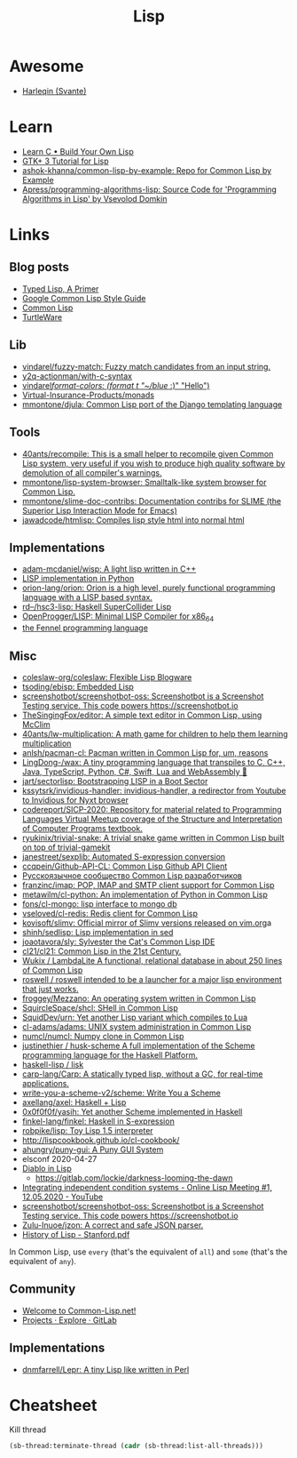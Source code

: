#+title: Lisp

* Awesome
- [[https://github.com/Harleqin][Harleqin (Svante)]]

* Learn
- [[http://www.buildyourownlisp.com/][Learn C • Build Your Own Lisp]]
- [[http://www.crategus.com/books/cl-gtk/gtk-tutorial.html][GTK+ 3 Tutorial for Lisp]]
- [[https://github.com/ashok-khanna/common-lisp-by-example][ashok-khanna/common-lisp-by-example: Repo for Common Lisp by Example]]
- [[https://github.com/Apress/programming-algorithms-lisp][Apress/programming-algorithms-lisp: Source Code for 'Programming Algorithms in Lisp' by Vsevolod Domkin]]

* Links

** Blog posts

- [[https://alhassy.github.io/TypedLisp.html][Typed Lisp, A Primer]]
- [[https://google.github.io/styleguide/lispguide.xml][Google Common Lisp Style Guide]]
- [[https://lisp-lang.org/][Common Lisp]]
- [[https://turtleware.eu/posts/Charming-CLIM-tutorial-part-2--Rethinking-The-Output.html][TurtleWare]]

** Lib
- [[https://github.com/vindarel/fuzzy-match][vindarel/fuzzy-match: Fuzzy match candidates from an input string.]]
- [[https://github.com/y2q-actionman/with-c-syntax][y2q-actionman/with-c-syntax]]
- [[https://github.com/vindarel/format-colors][vindarel/format-colors: (format t "~/blue/ :)" "Hello")]]
- [[https://github.com/Virtual-Insurance-Products/monads][Virtual-Insurance-Products/monads]]
- [[https://github.com/mmontone/djula][mmontone/djula: Common Lisp port of the Django templating language]]

** Tools
- [[https://github.com/40ants/recompile][40ants/recompile: This is a small helper to recompile given Common Lisp system, very useful if you wish to produce high quality software by demolution of all compiler's warnings.]]
- [[https://github.com/mmontone/lisp-system-browser][mmontone/lisp-system-browser: Smalltalk-like system browser for Common Lisp.]]
- [[https://github.com/mmontone/slime-doc-contribs][mmontone/slime-doc-contribs: Documentation contribs for SLIME (the Superior Lisp Interaction Mode for Emacs)]]
- [[https://github.com/jawadcode/htmlisp][jawadcode/htmlisp: Compiles lisp style html into normal html]]

** Implementations
- [[https://github.com/adam-mcdaniel/wisp][adam-mcdaniel/wisp: A light lisp written in C++]]
- [[file:python.org][LISP implementation in Python]]
- [[https://github.com/orion-lang/orion][orion-lang/orion: Orion is a high level, purely functional programming language with a LISP based syntax.]]
- [[https://github.com/rd--/hsc3-lisp][rd--/hsc3-lisp: Haskell SuperCollider Lisp]]
- [[https://github.com/OpenProgger/LISP][OpenProgger/LISP: Minimal LISP Compiler for x86_64]]
- [[https://fennel-lang.org/][the Fennel programming language]]

** Misc
- [[https://github.com/coleslaw-org/coleslaw][coleslaw-org/coleslaw: Flexible Lisp Blogware]]
- [[https://github.com/tsoding/ebisp][tsoding/ebisp: Embedded Lisp]]
- [[https://github.com/screenshotbot/screenshotbot-oss][screenshotbot/screenshotbot-oss: Screenshotbot is a Screenshot Testing service. This code powers https://screenshotbot.io]]
- [[https://github.com/TheSingingFox/editor][TheSingingFox/editor: A simple text editor in Common Lisp, using McClim]]
- [[https://github.com/40ants/lw-multiplication][40ants/lw-multiplication: A math game for children to help them learning multiplication]]
- [[https://github.com/anlsh/pacman-cl][anlsh/pacman-cl: Pacman written in Common Lisp for, um, reasons]]
- [[https://github.com/LingDong-/wax][LingDong-/wax: A tiny programming language that transpiles to C, C++, Java, TypeScript, Python, C#, Swift, Lua and WebAssembly 🚀]]
- [[https://github.com/jart/sectorlisp][jart/sectorlisp: Bootstrapping LISP in a Boot Sector]]
- [[https://github.com/kssytsrk/invidious-handler][kssytsrk/invidious-handler: invidious-handler, a redirector from Youtube to Invidious for Nyxt browser]]
- [[https://github.com/codereport/SICP-2020][codereport/SICP-2020: Repository for material related to Programming Languages Virtual Meetup coverage of the Structure and Interpretation of Computer Programs textbook.]]
- [[https://github.com/ryukinix/trivial-snake][ryukinix/trivial-snake: A trivial snake game written in Common Lisp built on top of trivial-gamekit]]
- [[https://github.com/janestreet/sexplib][janestreet/sexplib: Automated S-expression conversion]]
- [[https://github.com/ccqpein/Github-API-CL][ccqpein/Github-API-CL: Common Lisp Github API Client]]
- [[http://lisper.ru/][Русскоязычное сообщество Common Lisp разработчиков]]
- [[https://github.com/franzinc/imap][franzinc/imap: POP, IMAP and SMTP client support for Common Lisp]]
- [[https://github.com/metawilm/cl-python][metawilm/cl-python: An implementation of Python in Common Lisp]]
- [[https://github.com/fons/cl-mongo][fons/cl-mongo: lisp interface to mongo db]]
- [[https://github.com/vseloved/cl-redis][vseloved/cl-redis: Redis client for Common Lisp]]
- [[https://github.com/kovisoft/slimv][kovisoft/slimv: Official mirror of Slimv versions released on vim.org]]a
- [[https://github.com/shinh/sedlisp][shinh/sedlisp: Lisp implementation in sed]]
- [[https://github.com/joaotavora/sly][joaotavora/sly: Sylvester the Cat's Common Lisp IDE]]
- [[https://github.com/cl21/cl21][cl21/cl21: Common Lisp in the 21st Century.]]
- [[https://github.com/Wukix/LambdaLite][Wukix / LambdaLite A functional, relational database in about 250 lines of Common Lisp]]
- [[https://github.com/roswell/roswell][roswell / roswell intended to be a launcher for a major lisp environment that just works.]]
- [[https://github.com/froggey/Mezzano][froggey/Mezzano: An operating system written in Common Lisp]]
- [[https://github.com/SquircleSpace/shcl][SquircleSpace/shcl: SHell in Common Lisp]]
- [[https://github.com/SquidDev/urn][SquidDev/urn: Yet another Lisp variant which compiles to Lua]]
- [[https://github.com/cl-adams/adams][cl-adams/adams: UNIX system administration in Common Lisp]]
- [[https://github.com/numcl/numcl][numcl/numcl: Numpy clone in Common Lisp]]
- [[https://github.com/justinethier/husk-scheme][justinethier / husk-scheme A full implementation of the Scheme programming language for the Haskell Platform.]]
- [[https://github.com/haskell-lisp/lisk][haskell-lisp / lisk]]
- [[https://github.com/carp-lang/Carp][carp-lang/Carp: A statically typed lisp, without a GC, for real-time applications.]]
- [[https://github.com/write-you-a-scheme-v2/scheme][write-you-a-scheme-v2/scheme: Write You a Scheme]]
- [[https://github.com/axellang/axel][axellang/axel: Haskell + Lisp]]
- [[https://github.com/0x0f0f0f/yasih][0x0f0f0f/yasih: Yet another Scheme implemented in Haskell]]
- [[https://github.com/finkel-lang/finkel][finkel-lang/finkel: Haskell in S-expression]]
- [[https://github.com/robpike/lisp][robpike/lisp: Toy Lisp 1.5 interpreter]]
- http://lispcookbook.github.io/cl-cookbook/
- [[https://github.com/ahungry/puny-gui][ahungry/puny-gui: A Puny GUI System]]
- elsconf 2020-04-27
- [[https://www.twitch.tv/awkravchuk/][Diablo in Lisp]]
  - [[https://gitlab.com/lockie/darkness-looming-the-dawn]]
- [[https://www.youtube.com/watch?v=5xprY8GCxFQ][Integrating independent condition systems - Online Lisp Meeting #1, 12.05.2020 - YouTube]]
- [[https://github.com/screenshotbot/screenshotbot-oss][screenshotbot/screenshotbot-oss: Screenshotbot is a Screenshot Testing service. This code powers https://screenshotbot.io]]
- [[https://github.com/Zulu-Inuoe/jzon][Zulu-Inuoe/jzon: A correct and safe JSON parser.]]
- [[http://jmc.stanford.edu/articles/lisp/lisp.pdf][History of Lisp - Stanford.pdf]]

In Common Lisp, use =every= (that's the equivalent of =all=) and =some=
(that's the equivalent of =any=).

** Community

- [[https://common-lisp.net/][Welcome to Common-Lisp.net!]]
- [[https://gitlab.common-lisp.net/explore/projects?sort=latest_activity_desc][Projects · Explore · GitLab]]

** Implementations
- [[https://github.com/dnmfarrell/Lepr][dnmfarrell/Lepr: A tiny Lisp like written in Perl]]

* Cheatsheet

Kill thread
#+BEGIN_SRC lisp
  (sb-thread:terminate-thread (cadr (sb-thread:list-all-threads)))
 #+END_SRC

